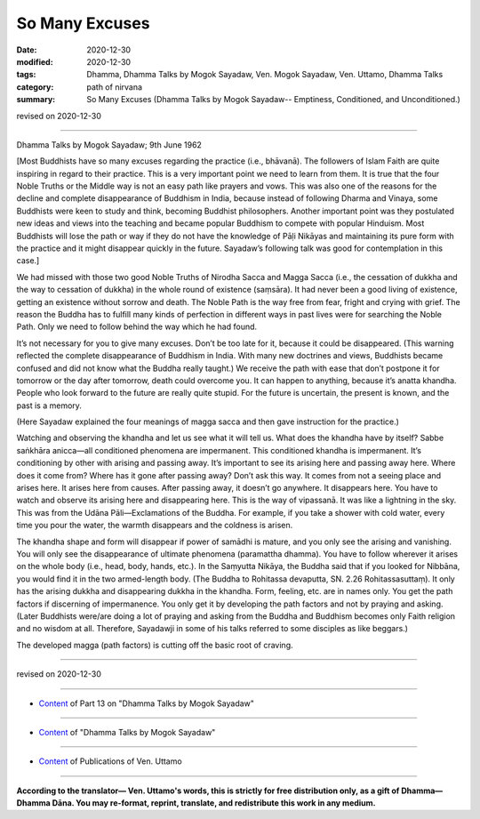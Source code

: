 =============================================
So Many Excuses
=============================================

:date: 2020-12-30
:modified: 2020-12-30
:tags: Dhamma, Dhamma Talks by Mogok Sayadaw, Ven. Mogok Sayadaw, Ven. Uttamo, Dhamma Talks
:category: path of nirvana
:summary: So Many Excuses (Dhamma Talks by Mogok Sayadaw-- Emptiness, Conditioned, and Unconditioned.)

revised on 2020-12-30

------

Dhamma Talks by Mogok Sayadaw; 9th June 1962

[Most Buddhists have so many excuses regarding the practice (i.e., bhāvanā). The followers of Islam Faith are quite inspiring in regard to their practice. This is a very important point we need to learn from them. It is true that the four Noble Truths or the Middle way is not an easy path like prayers and vows. This was also one of the reasons for the decline and complete disappearance of Buddhism in India, because instead of following Dharma and Vinaya, some Buddhists were keen to study and think, becoming Buddhist philosophers. Another important point was they postulated new ideas and views into the teaching and became popular Buddhism to compete with popular Hinduism. Most Buddhists will lose the path or way if they do not have the knowledge of Pāḷi Nikāyas and maintaining its pure form with the practice and it might disappear quickly in the future. Sayadaw’s following talk was good for contemplation in this case.]

We had missed with those two good Noble Truths of Nirodha Sacca and Magga Sacca (i.e., the cessation of dukkha and the way to cessation of dukkha) in the whole  round of existence (saṃsāra). It had never been a good living of existence, getting an existence without sorrow and death. The Noble Path is the way free from fear, fright and crying with grief. The reason the Buddha has to fulfill many kinds of perfection in different ways in past lives were for searching the Noble Path. Only we need to follow behind the way which he had found.

It’s not necessary for you to give many excuses. Don’t be too late for it, because it could be disappeared. (This warning reflected the complete disappearance of Buddhism in India. With many new doctrines and views, Buddhists became confused and did not know what the Buddha really taught.) We receive the path with ease that don’t postpone it for tomorrow or the day after tomorrow, death could  overcome you. It can happen to anything, because it’s anatta khandha. People who look forward to the future are really quite stupid. For the future is uncertain, the present is known, and the past is a memory.

(Here Sayadaw explained the four meanings of magga sacca and then gave instruction for the practice.) 

Watching and observing the khandha and let us see what it will tell us. What does the khandha have by itself? Sabbe saṅkhāra anicca—all conditioned phenomena are impermanent. This conditioned khandha is impermanent. It’s conditioning by other with arising and passing away. It’s important to see its arising here and passing away here. Where does it come from? Where has it gone after passing away? Don’t ask this way. It comes from not a seeing place and arises here. It arises here from causes. After passing away, it doesn’t go anywhere. It disappears here. You have to watch and observe its arising here and disappearing here. This is the way of vipassanā. It was like a lightning in the sky. This was from the Udāna Pāli—Exclamations of the Buddha. For example, if you take a shower with cold water, every time you pour the water, the warmth disappears and the coldness is arisen.

The khandha shape and form will disappear if power of samādhi is mature, and you only see the arising and vanishing. You will only see the disappearance of ultimate phenomena (paramattha dhamma). You have to follow wherever it arises on the whole body (i.e., head, body, hands, etc.). In the Saṃyutta Nikāya, the Buddha said that if you looked for Nibbāna, you would find it in the two armed-length body. (The Buddha to Rohitassa devaputta, SN. 2.26 Rohitassasuttaṃ). It only has the arising dukkha and disappearing dukkha in the khandha. Form, feeling, etc. are in names only. You get the path factors if discerning of impermanence. You only get it by developing the path factors and not by praying and asking. (Later Buddhists were/are doing a lot of praying and asking from the Buddha and Buddhism becomes only Faith religion and no wisdom at all. Therefore, Sayadawji in some of his talks referred to some disciples as like beggars.)

The developed magga (path factors) is cutting off the basic root of craving.

------

revised on 2020-12-30

------

- `Content <{filename}pt13-content-of-part13%zh.rst>`__ of Part 13 on "Dhamma Talks by Mogok Sayadaw"

------

- `Content <{filename}content-of-dhamma-talks-by-mogok-sayadaw%zh.rst>`__ of "Dhamma Talks by Mogok Sayadaw"

------

- `Content <{filename}../publication-of-ven-uttamo%zh.rst>`__ of Publications of Ven. Uttamo

------

**According to the translator— Ven. Uttamo's words, this is strictly for free distribution only, as a gift of Dhamma—Dhamma Dāna. You may re-format, reprint, translate, and redistribute this work in any medium.**

..
  2020-12-30 create rst; post on 12-30